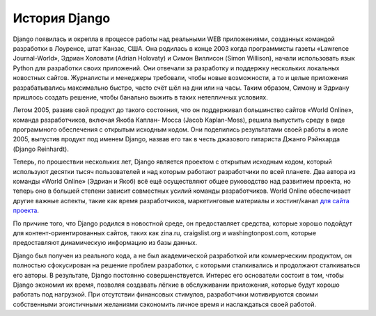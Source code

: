 **************
История Django
**************

Django появилась и окрепла в процессе работы над реальными WEB приложениями,
созданных командой разработки в Лоуренсе, штат Канзас, США. Она родилась в конце
2003 когда программисты газеты «Lawrence Journal-World», Эдриан Холовати (Adrian
Holovaty) и Симон Виллисон (Simon Willison), начали использовать язык Python для
разработки своих приложений. Они отвечали за разработку и поддержку нескольких
локальных новостных сайтов. Журналисты и менеджеры требовали, чтобы новые
возможности, а то и целые приложения разрабатывались максимально быстро, часто
счёт шёл на дни или на часы. Таким образом, Симону и Эдриану пришлось создать
решение, чтобы банально выжить в таких нетепличных условиях.

Летом 2005, развив свой продукт до такого состояния, что он поддерживал
большинство сайтов «World Online», команда разработчиков, включая Якоба Каплан-
Мосса (Jacob Kaplan-Moss), решила выпустить среду в виде программного
обеспечения с открытым исходным кодом. Они поделились результатами своей работы
в июле 2005, выпустив продукт под именем Django, назвав его так в честь
джазового гитариста Джанго Рэйнхарда (Django Reinhardt).

Теперь, по прошествии нескольких лет, Django является проектом с открытым
исходным кодом, который используют десятки тысяч пользователей и над которым
работают разработчики по всей планете. Два автора из команды «World Online»
(Эдриан и Якоб) всё ещё осуществляют общее руководство над развитием проекта, но
теперь оно в большей степени зависит совместных усилий команды разработчиков.
World Online обеспечивает другие важные аспекты, такие как время разработчиков,
маркетинговые материалы и хостинг/канал `для сайта проекта
<http://www.djangoproject.com/>`_.

По причине того, что Django родился в новостной среде, он предоставляет
средства, которые хорошо подойдут для контент-ориентированных сайтов, таких как
zina.ru, craigslist.org и washingtonpost.com, которые предоставляют
динамическую информацию из базы данных.

Django был получен из реального кода, а не был академической разработкой или
коммерческим продуктом, он полностью сфокусирован на решение проблем разработки,
с которыми сталкивались и продолжают сталкиваться его авторы. В результате,
Django постоянно совершенствуется. Интерес его основатели состоит в том, чтобы
Django экономил их время, позволяя создавать лёгкие в обслуживании приложения,
которые будут хорошо работать под нагрузкой. При отсутствии финансовых стимулов,
разработчики мотивируются своими собственными эгоистичными желаниями сэкономить
личное время и наслаждаться своей работой.
